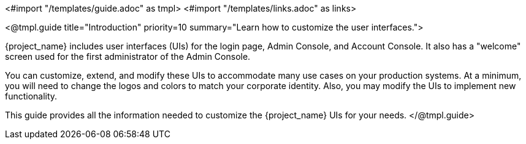 <#import "/templates/guide.adoc" as tmpl>
<#import "/templates/links.adoc" as links>

<@tmpl.guide
title="Introduction"
priority=10
summary="Learn how to customize the user interfaces.">

{project_name} includes user interfaces (UIs) for the login page, Admin Console, and Account Console.  It also has a "welcome" screen used for the first administrator of the Admin Console.

You can customize, extend, and modify these UIs to accommodate many use cases on your production systems.  At a minimum, you will need to change the logos and colors to match your corporate identity.  Also, you may modify the UIs to implement new functionality.

This guide provides all the information needed to customize the {project_name} UIs for your needs.
</@tmpl.guide>